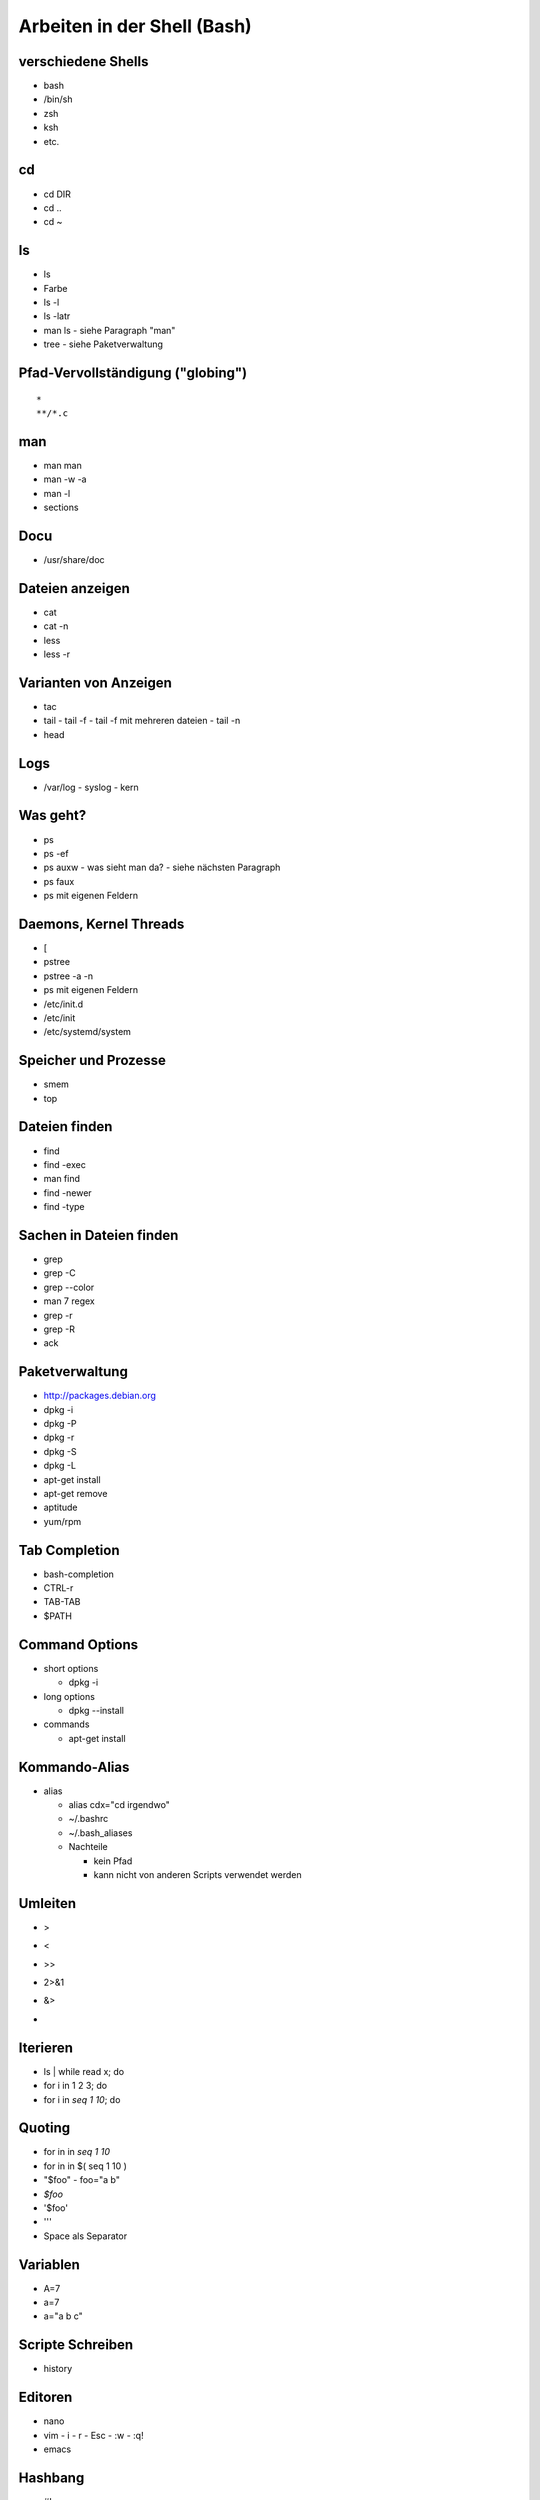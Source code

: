 Arbeiten in der Shell (Bash)
============================

verschiedene Shells
-------------------
* bash
* /bin/sh
* zsh
* ksh
* etc.

cd
--
* cd DIR
* cd ..
* cd ~

ls
--
* ls
* Farbe
* ls -l
* ls -latr
* man ls - siehe Paragraph "man"
* tree
  - siehe Paketverwaltung
 
Pfad-Vervollständigung ("globing")
----------------------------------

::

    *
    **/*.c

man
---
* man man
* man -w -a
* man -l
* sections

Docu
----
* /usr/share/doc

Dateien anzeigen
----------------
* cat
* cat -n
* less
* less -r

Varianten von Anzeigen
----------------------
* tac
* tail
  - tail -f
  - tail -f mit mehreren dateien
  - tail -n
* head

Logs
----
* /var/log
  - syslog
  - kern

Was geht?
---------
* ps
* ps -ef
* ps auxw
  - was sieht man da?
  - siehe nächsten Paragraph
* ps faux
* ps mit eigenen Feldern

Daemons, Kernel Threads
-----------------------
* [
* pstree
* pstree -a -n
* ps mit eigenen Feldern
* /etc/init.d
* /etc/init
* /etc/systemd/system

Speicher und Prozesse
---------------------
* smem
* top

Dateien finden
--------------
* find
* find -exec
* man find
* find -newer
* find -type

Sachen in Dateien finden
------------------------
* grep
* grep -C
* grep --color
* man 7 regex
* grep -r
* grep -R
* ack

Paketverwaltung
---------------
* http://packages.debian.org
* dpkg -i
* dpkg -P
* dpkg -r
* dpkg -S
* dpkg -L
* apt-get install
* apt-get remove
* aptitude
* yum/rpm

Tab Completion
--------------
* bash-completion
* CTRL-r
* TAB-TAB
* $PATH

Command Options
---------------
* short options

  - dpkg -i

* long options

  - dpkg --install

* commands

  - apt-get install

Kommando-Alias
--------------

* alias

  - alias cdx="cd irgendwo"
  - ~/.bashrc
  - ~/.bash_aliases
  - Nachteile

    * kein Pfad
    * kann nicht von anderen Scripts verwendet werden

Umleiten
--------
* >
* <
* >>
* 2>&1
* &>
* |

Iterieren
---------
* ls | while read x; do
* for i in 1 2 3; do
* for i in `seq 1 10`; do

Quoting
-------
* for in in `seq 1 10`
* for in in $( seq 1 10 )
* "$foo"
  - foo="a b"
* `$foo`
* '$foo'
* '\''
* Space als Separator

Variablen
---------
* A=7
* a=7
* a="a b c"

Scripte Schreiben
-----------------
* history

Editoren
--------
* nano
* vim
  - i
  - r
  - Esc
  - :w
  - :q!
* emacs

Hashbang
--------
* #!

Filesystem Layout
-----------------
* /etc
* /bin, /usr, /lib, /boot
* /run
* /var
* /mnt
* /media
* /dev
* /sys
* /proc
* /proc/id
* /home
* ~/.dotfiles
* ~/.config
* ~/.cache
* ~/.local -> daten

Skript anschauen
----------------
* /etc/init.d/*

SSH
---
* ssh
* sshfs

sed
---

awk, perl
---------

Othogonalität
-------------
* ssh + shell

